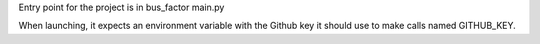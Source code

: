 Entry point for the project is in bus_factor main.py

When launching, it expects an environment variable with the Github key it should use to make calls named GITHUB_KEY.
